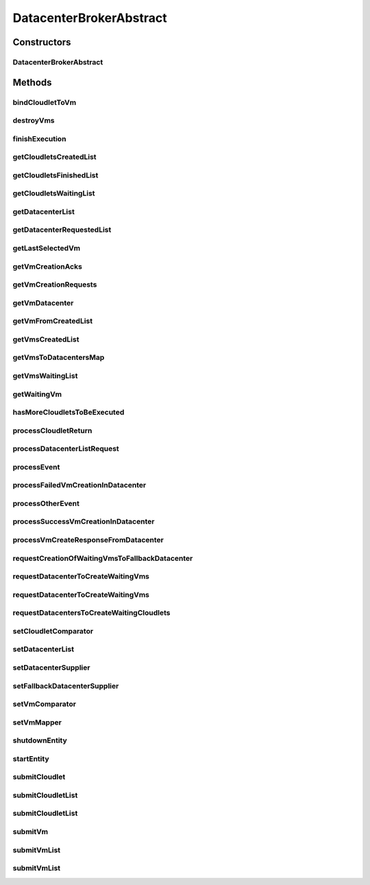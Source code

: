 .. java:import:: java.util.function Function

.. java:import:: java.util.function Supplier

.. java:import:: org.cloudbus.cloudsim.cloudlets Cloudlet

.. java:import:: org.cloudbus.cloudsim.core.events SimEvent

.. java:import:: org.cloudbus.cloudsim.datacenters Datacenter

.. java:import:: org.cloudbus.cloudsim.util Log

.. java:import:: org.cloudbus.cloudsim.utilizationmodels UtilizationModel

.. java:import:: org.cloudbus.cloudsim.vms Vm

.. java:import:: org.cloudsimplus.autoscaling VerticalVmScaling

DatacenterBrokerAbstract
========================

.. java:package:: org.cloudbus.cloudsim.brokers
   :noindex:

.. java:type:: public abstract class DatacenterBrokerAbstract extends CloudSimEntity implements DatacenterBroker

   An abstract class to be used as base for implementing a \ :java:ref:`DatacenterBroker`\ .

   :author: Rodrigo N. Calheiros, Anton Beloglazov, Manoel Campos da Silva Filho

Constructors
------------
DatacenterBrokerAbstract
^^^^^^^^^^^^^^^^^^^^^^^^

.. java:constructor:: public DatacenterBrokerAbstract(CloudSim simulation)
   :outertype: DatacenterBrokerAbstract

   Creates a new DatacenterBroker object.

   :param simulation: The CloudSim instance that represents the simulation the Entity is related to

Methods
-------
bindCloudletToVm
^^^^^^^^^^^^^^^^

.. java:method:: @Override public boolean bindCloudletToVm(Cloudlet cloudlet, Vm vm)
   :outertype: DatacenterBrokerAbstract

destroyVms
^^^^^^^^^^

.. java:method:: protected void destroyVms()
   :outertype: DatacenterBrokerAbstract

   Destroy all created broker's VMs.

finishExecution
^^^^^^^^^^^^^^^

.. java:method:: protected void finishExecution()
   :outertype: DatacenterBrokerAbstract

   Send an internal event communicating the end of the simulation.

getCloudletsCreatedList
^^^^^^^^^^^^^^^^^^^^^^^

.. java:method:: @Override public Set<Cloudlet> getCloudletsCreatedList()
   :outertype: DatacenterBrokerAbstract

getCloudletsFinishedList
^^^^^^^^^^^^^^^^^^^^^^^^

.. java:method:: @Override public <T extends Cloudlet> List<T> getCloudletsFinishedList()
   :outertype: DatacenterBrokerAbstract

getCloudletsWaitingList
^^^^^^^^^^^^^^^^^^^^^^^

.. java:method:: @Override public <T extends Cloudlet> List<T> getCloudletsWaitingList()
   :outertype: DatacenterBrokerAbstract

getDatacenterList
^^^^^^^^^^^^^^^^^

.. java:method:: protected List<Datacenter> getDatacenterList()
   :outertype: DatacenterBrokerAbstract

   Gets the list of available datacenters.

   :return: the dc list

getDatacenterRequestedList
^^^^^^^^^^^^^^^^^^^^^^^^^^

.. java:method:: protected Set<Datacenter> getDatacenterRequestedList()
   :outertype: DatacenterBrokerAbstract

   Gets the list of datacenters where was requested to place VMs.

getLastSelectedVm
^^^^^^^^^^^^^^^^^

.. java:method:: protected Vm getLastSelectedVm()
   :outertype: DatacenterBrokerAbstract

   :return: latest VM selected to run a cloudlet.

getVmCreationAcks
^^^^^^^^^^^^^^^^^

.. java:method:: protected int getVmCreationAcks()
   :outertype: DatacenterBrokerAbstract

   Gets the number of acknowledges (ACKs) received from Datacenters in response to requests to create VMs. The number of acks doesn't mean the number of created VMs, once Datacenters can respond informing that a Vm could not be created.

   :return: the number vm creation acks

getVmCreationRequests
^^^^^^^^^^^^^^^^^^^^^

.. java:method:: protected int getVmCreationRequests()
   :outertype: DatacenterBrokerAbstract

   Gets the number of VM creation requests.

   :return: the number of VM creation requests

getVmDatacenter
^^^^^^^^^^^^^^^

.. java:method:: protected Datacenter getVmDatacenter(Vm vm)
   :outertype: DatacenterBrokerAbstract

   Gets the Datacenter where a VM is placed.

   :param vm: the VM to get its Datacenter

getVmFromCreatedList
^^^^^^^^^^^^^^^^^^^^

.. java:method:: protected Vm getVmFromCreatedList(int vmIndex)
   :outertype: DatacenterBrokerAbstract

   Gets a Vm at a given index from the \ :java:ref:`list of created VMs <getVmsCreatedList()>`\ .

   :param vmIndex: the index where a VM has to be got from the created VM list
   :return: the VM at the given index or \ :java:ref:`Vm.NULL`\  if the index is invalid

getVmsCreatedList
^^^^^^^^^^^^^^^^^

.. java:method:: @Override public <T extends Vm> List<T> getVmsCreatedList()
   :outertype: DatacenterBrokerAbstract

getVmsToDatacentersMap
^^^^^^^^^^^^^^^^^^^^^^

.. java:method:: protected Map<Vm, Datacenter> getVmsToDatacentersMap()
   :outertype: DatacenterBrokerAbstract

   Gets the VM to Datacenter map, where each key is a VM and each value is the Datacenter where the VM is placed.

   :return: the VM to Datacenter map

getVmsWaitingList
^^^^^^^^^^^^^^^^^

.. java:method:: @Override public <T extends Vm> List<T> getVmsWaitingList()
   :outertype: DatacenterBrokerAbstract

getWaitingVm
^^^^^^^^^^^^

.. java:method:: @Override public Vm getWaitingVm(int index)
   :outertype: DatacenterBrokerAbstract

hasMoreCloudletsToBeExecuted
^^^^^^^^^^^^^^^^^^^^^^^^^^^^

.. java:method:: @Override public boolean hasMoreCloudletsToBeExecuted()
   :outertype: DatacenterBrokerAbstract

processCloudletReturn
^^^^^^^^^^^^^^^^^^^^^

.. java:method:: protected void processCloudletReturn(SimEvent ev)
   :outertype: DatacenterBrokerAbstract

   Processes the end of execution of a given cloudlet inside a Vm.

   :param ev: The cloudlet that has just finished to execute

processDatacenterListRequest
^^^^^^^^^^^^^^^^^^^^^^^^^^^^

.. java:method:: protected void processDatacenterListRequest(SimEvent ev)
   :outertype: DatacenterBrokerAbstract

   Process a request for the list of all Datacenters registered in the Cloud Information Service (CIS) of the \ :java:ref:`simulation <getSimulation()>`\ .

   :param ev: a CloudSimEvent object

processEvent
^^^^^^^^^^^^

.. java:method:: @Override public void processEvent(SimEvent ev)
   :outertype: DatacenterBrokerAbstract

processFailedVmCreationInDatacenter
^^^^^^^^^^^^^^^^^^^^^^^^^^^^^^^^^^^

.. java:method:: protected void processFailedVmCreationInDatacenter(Vm vm, Datacenter datacenter)
   :outertype: DatacenterBrokerAbstract

   Process a response from a Datacenter informing that it was NOT able to create the VM requested by the broker.

   :param vm: id of the Vm that failed to be created inside the Datacenter
   :param datacenter: id of the Datacenter where the request to create

processOtherEvent
^^^^^^^^^^^^^^^^^

.. java:method:: protected void processOtherEvent(SimEvent ev)
   :outertype: DatacenterBrokerAbstract

   Process non-default received events that aren't processed by the \ :java:ref:`processEvent(SimEvent)`\  method. This method should be overridden by subclasses if they really want to process new defined events.

   :param ev: a CloudSimEvent object

processSuccessVmCreationInDatacenter
^^^^^^^^^^^^^^^^^^^^^^^^^^^^^^^^^^^^

.. java:method:: protected void processSuccessVmCreationInDatacenter(Vm vm, Datacenter datacenter)
   :outertype: DatacenterBrokerAbstract

   Process a response from a Datacenter informing that it was able to create the VM requested by the broker.

   :param vm: id of the Vm that succeeded to be created inside the Datacenter
   :param datacenter: id of the Datacenter where the request to create the Vm succeeded

processVmCreateResponseFromDatacenter
^^^^^^^^^^^^^^^^^^^^^^^^^^^^^^^^^^^^^

.. java:method:: protected boolean processVmCreateResponseFromDatacenter(SimEvent ev)
   :outertype: DatacenterBrokerAbstract

   Process the ack received from a Datacenter to a broker's request for creation of a Vm in that Datacenter.

   :param ev: a CloudSimEvent object
   :return: true if the VM was created successfully, false otherwise

requestCreationOfWaitingVmsToFallbackDatacenter
^^^^^^^^^^^^^^^^^^^^^^^^^^^^^^^^^^^^^^^^^^^^^^^

.. java:method:: protected void requestCreationOfWaitingVmsToFallbackDatacenter()
   :outertype: DatacenterBrokerAbstract

   After the response (ack) of all VM creation request were received but not all VMs could be created (what means some acks informed about Vm creation failures), try to find another Datacenter to request the creation of the VMs in the waiting list.

requestDatacenterToCreateWaitingVms
^^^^^^^^^^^^^^^^^^^^^^^^^^^^^^^^^^^

.. java:method:: protected void requestDatacenterToCreateWaitingVms()
   :outertype: DatacenterBrokerAbstract

   Request the creation of VMs in the \ :java:ref:`VM waiting list <getVmsWaitingList()>`\  inside some Datacenter.

   **See also:** :java:ref:`.submitVmList(java.util.List)`

requestDatacenterToCreateWaitingVms
^^^^^^^^^^^^^^^^^^^^^^^^^^^^^^^^^^^

.. java:method:: protected void requestDatacenterToCreateWaitingVms(Datacenter datacenter)
   :outertype: DatacenterBrokerAbstract

   Request a Datacenter to create the VM in the \ :java:ref:`VM waiting list <getVmsWaitingList()>`\ .

   :param datacenter: id of the Datacenter to request the VMs creation

   **See also:** :java:ref:`.submitVmList(java.util.List)`

requestDatacentersToCreateWaitingCloudlets
^^^^^^^^^^^^^^^^^^^^^^^^^^^^^^^^^^^^^^^^^^

.. java:method:: protected void requestDatacentersToCreateWaitingCloudlets()
   :outertype: DatacenterBrokerAbstract

   Request Datacenters to create the Cloudlets in the \ :java:ref:`Cloudlets waiting list <getCloudletsWaitingList()>`\ . If there aren't available VMs to host all cloudlets, the creation of some ones will be postponed.

   This method is called after all submitted VMs are created in some Datacenter.

   **See also:** :java:ref:`.submitCloudletList(java.util.List)`

setCloudletComparator
^^^^^^^^^^^^^^^^^^^^^

.. java:method:: @Override public void setCloudletComparator(Comparator<Cloudlet> comparator)
   :outertype: DatacenterBrokerAbstract

setDatacenterList
^^^^^^^^^^^^^^^^^

.. java:method:: protected final void setDatacenterList(Set<Datacenter> datacenterList)
   :outertype: DatacenterBrokerAbstract

   Sets the list of available datacenters.

   :param datacenterList: the new dc list

setDatacenterSupplier
^^^^^^^^^^^^^^^^^^^^^

.. java:method:: @Override public final void setDatacenterSupplier(Supplier<Datacenter> datacenterSupplier)
   :outertype: DatacenterBrokerAbstract

setFallbackDatacenterSupplier
^^^^^^^^^^^^^^^^^^^^^^^^^^^^^

.. java:method:: @Override public final void setFallbackDatacenterSupplier(Supplier<Datacenter> fallbackDatacenterSupplier)
   :outertype: DatacenterBrokerAbstract

setVmComparator
^^^^^^^^^^^^^^^

.. java:method:: @Override public void setVmComparator(Comparator<Vm> comparator)
   :outertype: DatacenterBrokerAbstract

setVmMapper
^^^^^^^^^^^

.. java:method:: @Override public final void setVmMapper(Function<Cloudlet, Vm> vmMapper)
   :outertype: DatacenterBrokerAbstract

shutdownEntity
^^^^^^^^^^^^^^

.. java:method:: @Override public void shutdownEntity()
   :outertype: DatacenterBrokerAbstract

startEntity
^^^^^^^^^^^

.. java:method:: @Override public void startEntity()
   :outertype: DatacenterBrokerAbstract

submitCloudlet
^^^^^^^^^^^^^^

.. java:method:: @Override public void submitCloudlet(Cloudlet cloudlet)
   :outertype: DatacenterBrokerAbstract

submitCloudletList
^^^^^^^^^^^^^^^^^^

.. java:method:: @Override public void submitCloudletList(List<? extends Cloudlet> list, double submissionDelay)
   :outertype: DatacenterBrokerAbstract

submitCloudletList
^^^^^^^^^^^^^^^^^^

.. java:method:: @Override public void submitCloudletList(List<? extends Cloudlet> list)
   :outertype: DatacenterBrokerAbstract

   {@inheritDoc}

   If the entity already started (the simulation is running), the creation of previously submitted Cloudlets already was requested by the \ :java:ref:`start()`\  method that is called just once. By this way, this method will immediately request the creation of these just submitted Cloudlets if all submitted VMs were already created, in order to allow Cloudlet creation after the simulation has started. This avoid the developer to dynamically create brokers just to create VMs or Cloudlets during simulation execution.

   :param list: {@inheritDoc}

   **See also:** :java:ref:`.submitCloudletList(List,double)`

submitVm
^^^^^^^^

.. java:method:: @Override public void submitVm(Vm vm)
   :outertype: DatacenterBrokerAbstract

submitVmList
^^^^^^^^^^^^

.. java:method:: @Override public void submitVmList(List<? extends Vm> list, double submissionDelay)
   :outertype: DatacenterBrokerAbstract

submitVmList
^^^^^^^^^^^^

.. java:method:: @Override public void submitVmList(List<? extends Vm> list)
   :outertype: DatacenterBrokerAbstract

   {@inheritDoc}

   If the entity already started (the simulation is running), the creation of previously submitted VMs already was requested by the \ :java:ref:`start()`\  method that is called just once. By this way, this method will immediately request the creation of these just submitted VMs in order to allow VM creation after the simulation has started. This avoid the developer to dynamically create brokers just to create VMs or Cloudlets during simulation execution.

   :param list: {@inheritDoc}

